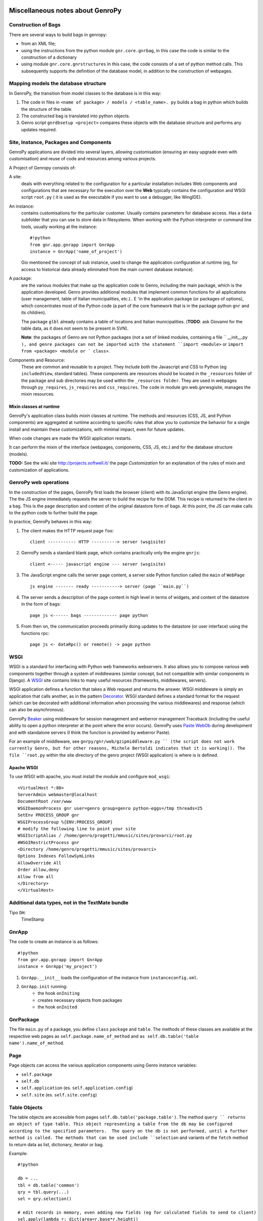 	.. _genro-clipboard:

*********************************
Miscellaneous notes about GenroPy
*********************************

Construction of Bags
====================

There are several ways to build bags in genropy:

* from an XML file;
* using the instructions from the python module ``gnr.core.gnrbag``, in this case the code is similar to the construction of a dictionary
* using module ``gnr.core.gnrstructures``  In this case, the code consists of a set of python method calls. This subsequently supports the definition of the database model, in addition to the construction of webpages.


Mapping models the database structure
=====================================

In GenroPy, the transition from model classes to the database is in this way:

1. The code in files in ``<name of package> / models / <table_name>. py`` builds a bag in python which builds the structure of the table.
2. The constructed bag is translated into python objects.
3. Genro script ``gnrdbsetup <project>`` compares these objects with the database structure and performs any updates required.

Site, Instance, Packages and Components
=======================================

GenroPy applications are divided into several layers, allowing customisation (ensuring an easy upgrade even with customisation) and reuse of code and resources among various projects.

A Project of Genropy consists of:


A site:
	deals with everything related to the configuration for a particular installation includes Web components and configurations that are necessary for the execution over the **Web** typically contains the configuration and WSGI script ``root.py`` ( it is used as the executable if you want to use a debugger, like WingIDE).

An instance:
	contains customisations for the particular customer. Usually contains parameters for database access. Has a ``data`` subfolder that you can use to store data in filesystems. When working with the Python interpreter or command line tools, usually working at the instance::

		#!python
		from gnr.app.gnrapp import GnrApp
		instance = GnrApp('name_of_project')

	Gio mentioned the concept of sub instance, used to change the application configuration at runtime (eg, for access to historical data already eliminated from the main current database instance).

A package:
	are the various modules that make up the application code to Genro, including the main package, which is the application developed. Genro provides additional modules that implement common functions for all applications (user management, table of Italian municipalities, etc.).. E 'in the application package (or packages of options), which concentrates most of the Python code (a part of the core framework that is in the package python ``gnr`` and its children).

	The package ``glbl`` already contains a table of locations and Italian municipalities. (**TODO**: ask Giovanni for the table data, as it does not seem to be present in SVN).

	**Note**: the packages of Genro are not Python packages (not a set of linked modules, containing a file `` __init__.py ``), and genre packages can not be imported with the statement ``import <module>`` or ``import from <package> <module or ` class>``.

Components and Resource:
	These are common and reusable to a project. They Include both the Javascript and CSS to Python (eg ``includedView``, standard tables). These components are resources should be located in the ``_resources`` folder of the package and sub directories may be used within the ``_resources folder``.  They are used in webpages through ``py_requires``, ``js_requires`` and ``css_requires``. The ``code`` in module gnr.web.gnrwsgisite, manages the mixin resources.


Mixin classes at runtime
************************

GenroPy's application class builds *mixin* classes at runtime. The methods and resources (CSS, JS, and Python components) are aggregated at runtime according to specific rules that allow you to customize the behavior for a single install and maintain these customizations, with minimal impact, even for future updates.

When code changes are made the WSGI application restarts.

It can perform the mixin of the interface (webpages, components, CSS, JS, etc.) and for the database structure (models).

**TODO:** See the wiki site http://projects.softwell.it/ the page *Customization* for an explanation of the rules of mixin and customization of applications.

GenroPy web operations
======================

In the construction of the pages, GenroPy first loads the browser (client) with its JavaScript engine (the Genro engine). The the JS engine immediately requests the server to build the recipe for the DOM.  This recipe is returned to the client in a bag.   This is the page description and content of the original datastore form of bags. At this point, the JS can make calls to the python code to further build the page.

In practice, GenroPy behaves in this way:

1. The client makes the HTTP request page ``foo``::

	client ----------- HTTP ----------> server (wsgisite)

2. GenroPy sends a standard blank page, which contains practically only the engine ``gnrjs``::

	client <----- javascript engine --- server (wsgisite)

3. The JavaScript engine calls the server page content, a server side Python function called the ``main`` of ``WebPage`` ::

    js engine ------- ready -----------> server (page ``main.py``)

4. The server sends a description of the page content in high level in terms of widgets, and content of the datastore in the form of bags::

    page js <------ bags ------------- page python

5. From then on, the communication proceeds primarily doing updates to the datastore (or user interface) using the functions rpc::

    page js <- dataRpc() or remote() -> page python

WSGI
====

WSGI is a standard for interfacing with Python web frameworks webservers. It also allows you to compose various web components together through a system of middlewares (similar concept, but not compatible with similar components in Django). A WSGI_ site contains links to many useful resources (frameworks, middlewares, servers).

.. _WSGI: http://wsgi.org/wsgi

WSGI application defines a function that takes a Web request and returns the answer. WSGI middleware is simply an application that calls another, as in the pattern Decorator_.
WSGI standard defines a standard format for the request (which can be decorated with additional information when processing the various middlewares) and response (which can also be asynchronous).

.. _Decorator: http://en.wikipedia.org/wiki/Decorator_pattern

GenroPy Beaker_ using middleware for session management and weberror management Traceback (including the useful ability to open a python interpreter at the point where the error occurs). GenroPy uses Paste_ WebOb_ during development and with standalone servers (I think the function is provided by weberror Paste).

.. _Beaker: http://beaker.groovie.org/
.. _Paste: http://pythonpaste.org/
.. _WebOb: http://pythonpaste.org/webob/reference.html

For an example of middleware, see ``gnrpy/gnr/web/gzipmiddleware.py `` (the script does not work currently Genro, but for other reasons, Michele Bertoldi indicates that it is working)). The file ``root.py`` within the site directory of the genro project (WSGI application) is where is is defined.

Apache WSGI
***********

To use WSGI with apache, you must install the module and configure ``mod_wsgi``::

	<VirtualHost *:80>
	ServerAdmin webmaster@localhost
	DocumentRoot /var/www
	WSGIDaemonProcess gnr user=genro group=genro python-eggs=/tmp threads=25
	SetEnv PROCESS_GROUP gnr
	WSGIProcessGroup %{ENV:PROCESS_GROUP}
	# modify the following line to point your site
	WSGIScriptAlias / /home/genro/progetti/mmusic/sites/provarci/root.py
	#WSGIRestrictProcess gnr
	<Directory /home/genro/progetti/mmusic/sites/provarci>
	Options Indexes FollowSymLinks
	AllowOverride All
	Order allow,deny
	Allow from all
	</Directory>
	</VirtualHost>

Additional data types, not in the TextMate bundle
=================================================

Tipo ``DH``:
	TimeStamp

GnrApp
======

The code to create an instance is as follows::

	#!python
	from gnr.app.gnrapp import GnrApp
	instance = GnrApp('my_project')

1. ``GnrApp.__init__`` loads the configuration of the instance from ``instanceconfig.xml``.
2. ``GnrApp.init`` running:
	* the hook ``onIniting``
	* creates necessary objects from packages
	* the hook ``onInited``

GnrPackage
==========

The file ``main.py`` of a package, you define ``class``  ``package`` and ``table``. The methods of these classes are available at the respective web pages as ``self.package.name_of_method`` and ``as self.db.table('table name').name_of_method``.

Page
====

Page objects can access the various application components using Genro instance variables:

* ``self.package``
* ``self.db``
* ``self.application`` (es. ``self.application.config``)
* ``self.site`` (es. ``self.site.config``)

Table Objects
=============

The table objects are accessible from pages ``self.db.table('package.table')``. The method ``query `` returns an object of type table. This object representing a table from the db may be configured according to the specified parameters.  The query on the db is not performed, until a further method is called. The methods that can be used include ``selection`` and variants of the ``fetch`` method to return data as list, dictionary, iterator or bag.

Example::

	#!python

	db = ...
	tbl = db.table('common')
	qry = tbl.query(...)
	sel = qry.selection()

	# edit records in memory, even adding new fields (eg for calculated fields to send to client)
	sel.apply(lambda r: dict(area=r.base*r.height))

	sel.output(format)

The selections support various formats:

bag:
	genro Bag (refer to  ``gnr.core.gnrbag``)

json:
	JSON serialization format

*more*:
	for other formats, see the methods with the prefix ``out_``  object selection

The selections have methods to make totals or statistical analysis (averages, sums, etc..) aggregated into various fields. See the methods ``analyze`` or ``totalize``.

**NOTE**: selections are implemented in terms of bags (not database) and can also be used with data sources from different db.

See also ``gnr.gnrsql.gnrsqldata`` for information on selection/query/record.

Useful Tools
============

BonjourFoxy:
	Firefox plugins to see the websites registered in the local network with Bonjour (useful in development)

Navicat:
	database editor with good support for Postgres


pycallgraph
===========

Use the profiler python calls and shows how to graph using graphviz. To install it, use ``easy_install`` or ``pip``::

	sudo easy_install  -U -Z pycallgraph

Bags
====

The bag of GenroPy is very powerful and pervasive in the design of the framework. (This is a great thing, but a possible downside in terms of security).

You can create a bag with data from:

* Dictionary
* A list of key / value
* Another bag
* The name of an xml file
* The name of a directory, in this case you can take the tree and also read the contents of XML files (as if they were part of the same tree)

The power of bags lies in the concept of a resolver. They are a callable with a cache time, so they are lazy. They promise to return a bag. The resolver can cache the returned bag or provide new data for each call.

Interesting video on the design of web frameworks
=================================================

Djangocon 2008, `Building a better framework`_

.. _Building a better framework: http://www.youtube.com/watch?v=fipFKyW2FA4&feature=related

DOJO
====

The documentation is available as an AIR application DOJO (search DOJO * Toolbox *), but not kept up to date. Currently Genro using version 1.1 of the Dojo (and now we are at 1.4).

The datastore and the Javascript code of Genro
==============================================

Through various commands python, you can attach the javascript code to the events of the components interface or events generated by the datastore

The datastore is a Genro bag.

Syntax for datapath
*******************

The path followed by the syntax in the datastore:

* ``path.absolute.in.datastore``
* ``.path.relative.in.datastore``
* ``#ID.path.relative.to.the.ID``

The path indicates the access path to data to virtually every element of the datastore (it is implemented by reading the Bag interface, and thus includes many things: for example, you can also specify the CSS classes of an HTML element linking them to an element of the datastore), using the prefixes:

* "^" (circumflex accent): ``^access.to.resolver``, setting an observer at this node. The component will be informed of changes to the datastore
* equal: ``=accessed.from.resolver``, reads the contents of the datastore.

Access to the datastore from javascript
***************************************

The possible operations on the datastore include:

**SET**:
	sets a value and triggers any associated events (ie any observers or resolver connected by "^")
**PUT**:
	sets a value, but does not trigger the events associated
**GET**:
	reads the contents of a value in the datastore
**FIRE**:
	sets a value in the datastore, and then triggers the events associated, and then resets the value to zero (without triggering events). It is used when you need to trigger events via a temporary parameter to the Observers.

These operations can be specified in the javascript events associated with an interface, the framework deals gnrjs to the expansion of these macros. It 'can be accessed from its datastore javascript code (ie from code written in .JS file and then read without macro-expansion) using simple javascript functions.

Useful components (defined as resources)
========================================

includedViewBox:
	list of records useful for implementing views master / detail

recordDialog:
	popup window to edit a single record. Usually used for editing records includedViewBox.

Studying these two components for more information on how to define complex components using resources.

Idea for a useful tool for development in Genro
===============================================

Extracted relations (reading the Observer) between the interface and the datastore and display them in graphical form with graphviz.

**NOTE:** has been implemented in ``gnrdbgraph``.

Opensource policies of Softwell
===============================

* The shell (packages in `` gnr .*``) will always remain open source.
* In the future, Softwell could decide to continue the development of resources (``_resources`` ) as closed source software.

Security in PDF files
=====================

To read local data or parameters of the URL may need a certificate to avoid the security alert (but maybe used by browsers and upload the PDF from the server, this is not needed).

Testgarden
==========

The project testgarden contains demos for all widgets included in the genre. Can be used for testing and verifying without breaking anything.

**NOTE**: However, I do not think that is actively maintained, and I believe it is already half-broken at present.

DOJO
====

Genro utilises Dojo_ using version 1.1, see also documentation `Dojo Campus`_.

.. _Dojo: http://www.dojotoolkit.org/
.. _Dojo Campus: http://dojocampus.org/

In Dojo, widgets can be of two types: Container, ContentPanes.

* The container can contain other Containers or ContentPanes.
* The ContentPanes can contain widgets or HTML elements.

In practice, following the pattern *Composite*.

In previous versions of Dojo, ``borderContainer`` was necessary to specify the center as last item inserted. It is better to do it now, though not necessary, because this speeds up page loading (you can calculate the occupation of the central without first loaded and calculated that the elements at the edges).

Resource ``public``
===================

The resource ``public`` implements the basic elements of the interface Genro.

It also provides CSS classes:

pbl_RoundedGroup:
	used to divide the page into two logically separated areas.

pbl_RoundedGroupLabel:
	to give a title to a group (a pbl_RoundedGroup).

These elements are often used within borderContainers.

Events and activities
=====================

Each interface element (widget or HTML tags) can attach javascript events using the syntax ``connect_<event_name>``.
Example::

	def divTest(self, parentContainer):
		cp = parentContainer.contentPane(...)
		cp.div(connect_onDoubleClick='JS code')

As a convention, the syntax ``connect_<event_name>`` is used for events or JavaScript dojo, while the syntax ``<event>_action`` is used for events and actions genropy.

includedView
============

The includedView is well documented. Some parameters such as ``formPars`` and ``pickerPars`` are deprecated but (now there is another way to do the same thing.)

The possible specifiers are ``addAction=True`` or ``delAction=True`` to unleash the standard events (modification of records in a recordDialog). In this case, the records are updated in the datastore (ie are treated as logically part of the record in the master table, and the changes will be applied to save the master record).

Using the method ``iv.gridEditor()`` can define the widgets used for editing lines. (The widgets are reused gridEditor, moving them into the DOM of the page, as you move between the lines.)

Componenti per operare sul datastore
====================================

``data()``:
	stores a value in the datastore

``dataFormula()``:
	Calculate a cell of the datastore from other values (like a spreadsheet)

``dataController()``:
	Running JS code, linking it to an event in the datastore (via a resolver).

Parameters of dataController or dataFormula become delcarations of local variables used in the formula or the same JS.

Remote Operation
****************

``dataRecord()``:
	**TODO**: to be explored - I question the need to store a database record in the datastore

``dataRemote()``:
	Set a resolver in the datastore. Access to this item in the datastore will be called Python code (defined in a function with the prefix ``rpc_`` ) will return a bag.

``dataRpc()``:
	as above, dataRpc is the function of low-level underlying the previous functionalityi. Can be used to make calls to python code (via triggering resolver as parameters).
	It is possible to specify js code to call before the call(with the parameter ``onCalling='codice JS'``) or with the results received from the server (``onresult='codice JS'``).

The parameters of these functions that do not begin with an underscore "_" are passed to the server and are available to Python code called.

The entry point into the web page called by these functions have the prefix ``rpc_``.

**NOTE:** You can use ``page.externalUrl(...)`` to get the URL of an RPC call (useful for passing URLs loading / saving XML to PDF document in the project *myproject*).

Functions can return:

* a bag
* a tuple (bag, dictionary) -- dictionary contains the attributes / metadata bag, visible in the explorer of the datastore by clicking while holding down SHIFT

There is also an API to make changes to the datastore in RPCs.

FormBuilder
===========

Component to simplify the creation of forms.

Using the method ``field``, You can define fields simply by specifying the name. The widget will be built under the correct type of database field. The method ``field`` accepts the parameter  ``autospan=N``, corresponding to ``colspan = N`` or ``width = '100%'``.

Triggers
========

Triggers defined on page
************************

It is possible to define methods at the python-level of a web page that are called when the records in a given table are loaded or saved. The names of methods should follow this syntax::
	on<Operation>
	on<Operation>_<name_of_package>_<name_of_table>

possible *Operation* is ``Loading``, ``Saving`` or ``Saved``.

This is implemented at rpc/web layer.

Triggers on table
*****************

At the table level, events are similarly available ``Inserting``/``Inserted``, ``Updating``/``Updated`` e ``Deleting``/``Deleted``.

**NOTE**: you can specify whether the database should delete multiple records using a single SQL statement or individual statements for each record. There are different triggers for the two cases.
